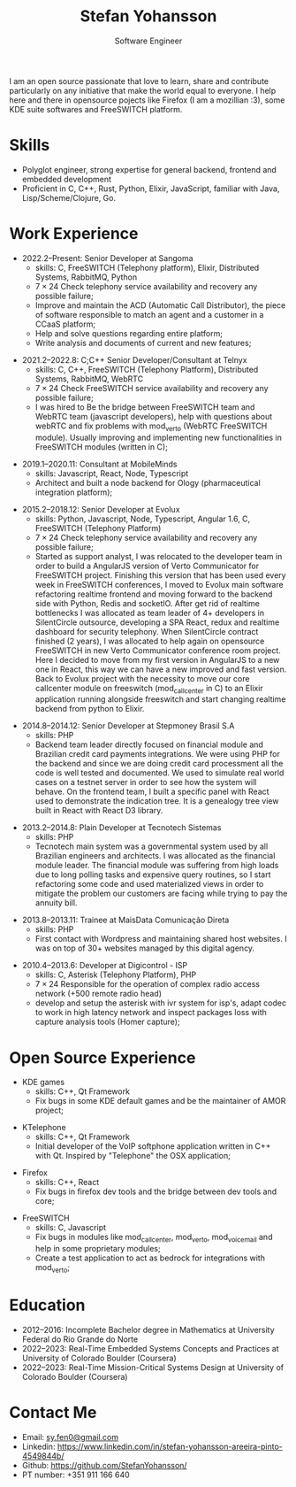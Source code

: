 #+TITLE: Stefan Yohansson
#+SUBTITLE: Software Engineer

I am an open source passionate that love to learn, share and contribute particularly on any initiative that make the world equal to everyone.
I help here and there in opensource pojects like Firefox (I am a mozillian :3), some KDE suite softwares and FreeSWITCH platform.

* Skills

- Polyglot engineer, strong expertise for general backend, frontend and
  embedded development
- Proficient in C, C++, Rust, Python, Elixir, JavaScript, familiar with Java,
  Lisp/Scheme/Clojure, Go.

* Work Experience

- 2022.2--Present: Senior Developer at Sangoma
  - skills: C, FreeSWITCH (Telephony platform), Elixir, Distributed Systems, RabbitMQ, Python
  - $7 \times 24$ Check telephony service availability and recovery any possible failure;
  - Improve and maintain the ACD (Automatic Call Distributor), the piece of software responsible
    to match an agent and a customer in a CCaaS platform;
  - Help and solve questions regarding entire platform;
  - Write analysis and documents of current and new features;

\vspace{2mm}

- 2021.2--2022.8: C;C++ Senior Developer/Consultant at Telnyx
  - skills: C, C++, FreeSWITCH (Telephony Platform), Distributed Systems, RabbitMQ, WebRTC
  - $7 \times 24$ Check FreeSWITCH service availability and recovery any possible failure;
  - I was hired to Be the bridge between FreeSWITCH team and WebRTC team (javascript developers), help with questions about webRTC and
    fix problems with mod_verto (WebRTC FreeSWITCH module). Usually improving and implementing new functionalities in FreeSWITCH modules (written in C);

\vspace{2mm}

- 2019.1--2020.11: Consultant at MobileMinds
  - skills: Javascript, React, Node, Typescript
  - Architect and built a node backend for Ology (pharmaceutical integration platform);

\vspace{2mm}

- 2015.2--2018.12: Senior Developer at Evolux
  - skills: Python, Javascript, Node, Typescript, Angular 1.6, C, FreeSWITCH (Telephony Platform)
  - $7 \times 24$ Check telephony service availability and recovery any possible failure;
  - Started as support analyst, I was relocated to the developer team in order to build a AngularJS version of Verto Communicator for FreeSWITCH project. Finishing this version that has been used every week in FreeSWITCH conferences, I moved to Evolux main software refactoring realtime frontend and moving forward to the backend side with Python, Redis and socketIO. After get rid of realtime bottlenecks I was allocated as team leader of 4+ developers in SilentCircle outsource, developing a SPA React, redux and realtime dashboard for security telephony. When SilentCircle contract finished (2 years), I was allocated to help again on opensource FreeSWITCH in new Verto Communicator conference room project. Here I decided to move from my first version in AngularJS to a new one in React, this way we can have a new improved and fast version. Back to Evolux project with the necessity to move our core callcenter module on freeswitch (mod_callcenter in C) to an Elixir application running alongside freeswitch and start changing realtime backend from python to Elixir.

\vspace{2mm}

- 2014.8--2014.12: Senior Developer at Stepmoney Brasil S.A
  - skills: PHP
  - Backend team leader directly focused on financial module and Brazilian credit card payments integrations. We were using PHP for the backend and since we are doing credit card processment all the code is well tested and documented. We used to simulate real world cases on a testnet server in order to see how the system will behave. On the frontend team, I built a specific panel with React used to demonstrate the indication tree. It is a genealogy tree view built in React with React D3 library.

\vspace{2mm}

- 2013.2--2014.8: Plain Developer at Tecnotech Sistemas
  - skills: PHP
  - Tecnotech main system was a governmental system used by all Brazilian engineers and architects. I was allocated as the financial module leader. The financial module was suffering from high loads due to long polling tasks and expensive query routines, so I start refactoring some code and used materialized views in order to mitigate the problem our customers are facing while trying to pay the annuity bill.

\vspace{2mm}

- 2013.8--2013.11: Trainee at MaisData Comunicação Direta
  - skills: PHP
  - First contact with Wordpress and maintaining shared host websites.
    I was on top of 30+ websites managed by this digital agency.

\vspace{2mm}

- 2010.4--2013.6: Developer at Digicontrol - ISP
  - skills: C, Asterisk (Telephony Platform), PHP
  - $7 \times 24$ Responsible for the operation of complex radio access network (+500 remote radio head)
  - develop and setup the asterisk with ivr system for isp's,
    adapt codec to work in high latency network and inspect packages loss with capture analysis tools (Homer capture);

* Open Source Experience

- KDE games
  - skills: C++, Qt Framework
  - Fix bugs in some KDE default games and be the maintainer of AMOR project;

\vspace{2mm}

- KTelephone
  - skills: C++, Qt Framework
  - Initial developer of the VoIP softphone application written in C++ with Qt. Inspired by "Telephone" the OSX application;

\vspace{2mm}

- Firefox
  - skills: C++, React
  - Fix bugs in firefox dev tools and the bridge between dev tools and core;

\vspace{2mm}

- FreeSWITCH
  - skills: C, Javascript
  - Fix bugs in modules like mod_call_center, mod_verto, mod_voicemail and help in some proprietary modules;
  - Create a test application to act as bedrock for integrations with mod_verto;

* Education

  - 2012--2016: Incomplete Bachelor degree in Mathematics
    at University Federal do Rio Grande do Norte
  - 2022--2023: Real-Time Embedded Systems Concepts and Practices at University
    of Colorado Boulder (Coursera)
  - 2022--2023: Real-Time Mission-Critical Systems Design at University
    of Colorado Boulder (Coursera)

* Contact Me

- Email: [[mailto:sy.fen0@gmail.com][sy.fen0@gmail.com]]
- Linkedin: https://www.linkedin.com/in/stefan-yohansson-areeira-pinto-4549844b/
- Github: https://github.com/StefanYohansson/
- PT number: +351 911 166 640

